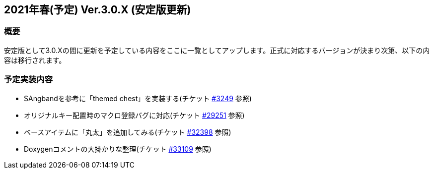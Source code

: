 :lang: ja
:doctype: article

## 2021年春(予定) Ver.3.0.X (安定版更新)

### 概要

安定版として3.0.Xの間に更新を予定している内容をここに一覧としてアップします。正式に対応するバージョンが決まり次第、以下の内容は移行されます。

### 予定実装内容

* SAngbandを参考に「themed chest」を実装する(チケット link:https://osdn.net/projects/hengband/ticket/3249[#3249] 参照)
* オリジナルキー配置時のマクロ登録バグに対応(チケット link:https://osdn.net/projects/hengband/ticket/29251[#29251] 参照)
* ベースアイテムに「丸太」を追加してみる(チケット link:https://osdn.net/projects/hengband/ticket/32398[#32398] 参照)
* Doxygenコメントの大掛かりな整理(チケット link:https://osdn.net/projects/hengband/ticket/33109[#33109] 参照)